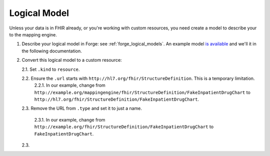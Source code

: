 .. _mappingengine_create_logical_model:

Logical Model
=============

Unless your data is in FHIR already, or you're working with custom resources, you need create a model to describe your to the mapping engine.

1. Describe your logical model in Forge: see :ref:`forge_logical_models`. An example model `is available <https://simplifier.net/.netfhirmappingengine/fakeinpatientdrugchart>`_ and we'll it in the following documentation.

.. image:: ../images/sample-logical-model.png

2. Convert this logical model to a custom resource:

   2.1. Set ``.kind`` to ``resource``.

   2.2. Ensure the ``.url`` starts with ``http://hl7.org/fhir/StructureDefinition``. This is a temporary limitation.
      2.2.1. In our example, change from ``http://example.org/mappingengine/fhir/StructureDefinition/FakeInpatientDrugChart`` to ``http://hl7.org/fhir/StructureDefinition/FakeInpatientDrugChart``.
   
   2.3. Remove the URL from ``.type`` and set it to just a name.

      2.3.1. In our example, change from ``http://example.org/fhir/StructureDefinition/FakeInpatientDrugChart`` to ``FakeInpatientDrugChart``.

   2.3. 